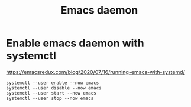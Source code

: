 #+title: Emacs daemon

* Enable emacs daemon with systemctl
  https://emacsredux.com/blog/2020/07/16/running-emacs-with-systemd/

#+BEGIN_SRC
systemctl --user enable --now emacs
systemctl --user disable --now emacs
systemctl --user start --now emacs
systemctl --user stop --now emacs
#+END_SRC
